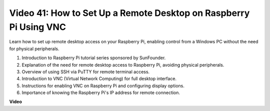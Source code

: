 Video 41: How to Set Up a Remote Desktop on Raspberry Pi Using VNC
=======================================================================================

Learn how to set up remote desktop access on your Raspberry Pi, enabling control from a Windows PC without the need for physical peripherals.

1. Introduction to Raspberry Pi tutorial series sponsored by SunFounder.
2. Explanation of the need for remote desktop access to Raspberry Pi, avoiding physical peripherals.
3. Overview of using SSH via PuTTY for remote terminal access.
4. Introduction to VNC (Virtual Network Computing) for full desktop interface.
5. Instructions for enabling VNC on Raspberry Pi and configuring display options.
6. Importance of knowing the Raspberry Pi's IP address for remote connection.

**Video**

.. raw:: html

    <iframe width="700" height="500" src="https://www.youtube.com/embed/DKwpOTzPP_A?si=JjNeSuAUwsGps1ed" title="YouTube video player" frameborder="0" allow="accelerometer; autoplay; clipboard-write; encrypted-media; gyroscope; picture-in-picture; web-share" allowfullscreen></iframe>

